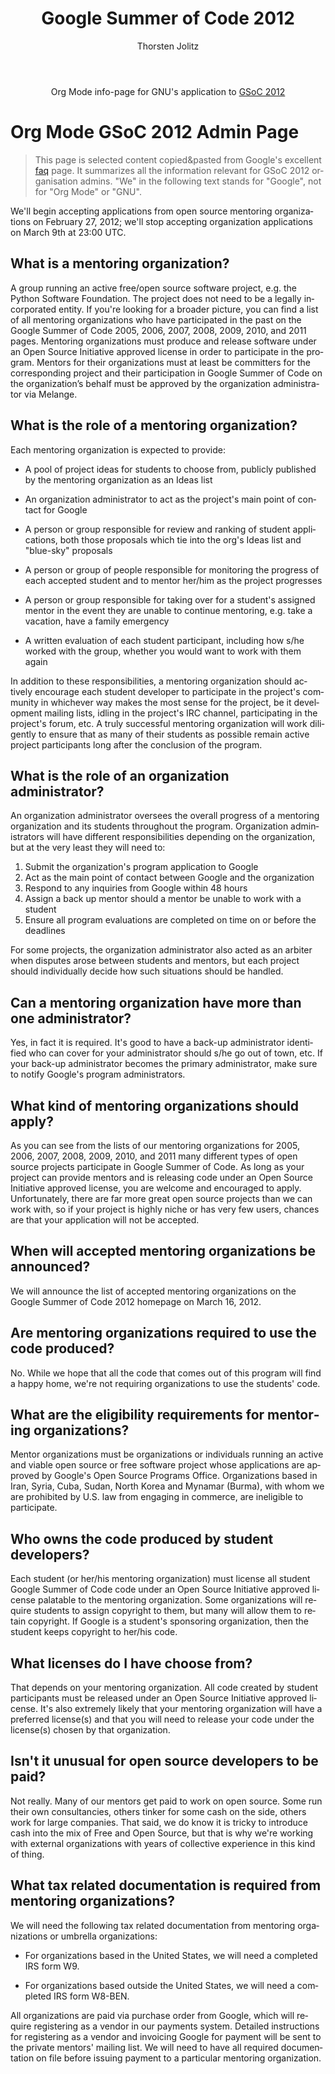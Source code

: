 #+OPTIONS:    H:3 num:nil toc:2 \n:nil @:t ::t |:t ^:{} -:t f:t *:t TeX:t LaTeX:t skip:nil d:(HIDE) tags:not-in-toc
#+STARTUP:    align fold nodlcheck hidestars oddeven lognotestate hideblocks
#+SEQ_TODO:   TODO(t) INPROGRESS(i) WAITING(w@) | DONE(d) CANCELED(c@)
#+TAGS:       Write(w) Update(u) Fix(f) Check(c) noexport(n)
#+TITLE:      Google Summer of Code 2012
#+AUTHOR:     Thorsten Jolitz
#+EMAIL:      tj[at]data-driven[dot]de
#+LANGUAGE:   en
#+STYLE:      <style type="text/css">#outline-container-introduction{ clear:both; }</style>
#+LINK_UP:    ./index.html
#+LINK_HOME:  http://orgmode.org/worg/
#+EXPORT_EXCLUDE_TAGS: noexport


#+name: banner
#+begin_html
  <div id="subtitle" style="float: center; text-align: center;">
  <p>
  Org Mode info-page for GNU's application to  <a href="http://www.google-melange.com/gsoc/homepage/google/gsoc2012">GSoC 2012</a>
  </p>
  <p>
  <a href="http://www.google-melange.com/gsoc/homepage/google/gsoc2012"/>
  <img src="http://t1.gstatic.com/images?q=tbn:ANd9GcRbAgQorAr3evNbItUq1iaF53LzPknqMme1frngxXS4XHpP1LWsBw" />
  </a>
  </p>
  </div>
#+end_html



* Org Mode GSoC 2012 Admin Page

#+BEGIN_QUOTE
This page is selected content copied&pasted from Google's excellent [[http://www.google-melange.com/document/show/gsoc_program/google/gsoc2012/faqs][faq]]
page. It summarizes all the information relevant for GSoC 2012
organisation admins. "We" in the following text stands for "Google",
not for "Org Mode" or "GNU". 
#+END_QUOTE

We'll begin accepting applications from open source mentoring
organizations on February 27, 2012; we'll stop accepting organization
applications on March 9th at 23:00 UTC.


** What is a mentoring organization?

A group running an active free/open source software project, e.g. the
Python Software Foundation. The project does not need to be a legally
incorporated entity. If you're looking for a broader picture, you can
find a list of all mentoring organizations who have participated in
the past on the Google Summer of Code 2005, 2006, 2007, 2008, 2009,
2010, and 2011 pages. Mentoring organizations must produce and release
software under an Open Source Initiative approved license in order to
participate in the program. Mentors for their organizations must at
least be committers for the corresponding project and their
participation in Google Summer of Code on the organization’s behalf
must be approved by the organization administrator via Melange.

** What is the role of a mentoring organization?

Each mentoring organization is expected to provide:

 + A pool of project ideas for students to choose from, publicly
   published by the mentoring organization as an Ideas list
 
 + An organization administrator to act as the project's main point of
   contact for Google
 
 + A person or group responsible for review and ranking of student
   applications, both those proposals which tie into the org's Ideas
   list and "blue-sky" proposals
  
 + A person or group of people responsible for monitoring the progress
   of each accepted student and to mentor her/him as the project
   progresses

 + A person or group responsible for taking over for a student's
   assigned mentor in the event they are unable to continue mentoring,
   e.g. take a vacation, have a family emergency
 
 + A written evaluation of each student participant, including how
   s/he worked with the group, whether you would want to work with
   them again


In addition to these responsibilities, a mentoring organization should
actively encourage each student developer to participate in the
project's community in whichever way makes the most sense for the
project, be it development mailing lists, idling in the project's IRC
channel, participating in the project's forum, etc. A truly successful
mentoring organization will work diligently to ensure that as many of
their students as possible remain active project participants long
after the conclusion of the program.

** What is the role of an organization administrator?

An organization administrator oversees the overall progress of a
mentoring organization and its students throughout the program.
Organization administrators will have different responsibilities
depending on the organization, but at the very least they will need
to:

1. Submit the organization's program application to Google
2. Act as the main point of contact between Google and the organization
3. Respond to any inquiries from Google within 48 hours
4. Assign a back up mentor should a mentor be unable to work with a student
5. Ensure all program evaluations are completed on time on or before the deadlines

For some projects, the organization administrator also acted as an
arbiter when disputes arose between students and mentors, but each
project should individually decide how such situations should be
handled.

** Can a mentoring organization have more than one administrator?

Yes, in fact it is required. It's good to have a back-up administrator
identified who can cover for your administrator should s/he go out of
town, etc. If your back-up administrator becomes the primary
administrator, make sure to notify Google's program administrators.

** What kind of mentoring organizations should apply?

As you can see from the lists of our mentoring organizations for 2005,
2006, 2007, 2008, 2009, 2010, and 2011 many different types of open
source projects participate in Google Summer of Code. As long as your
project can provide mentors and is releasing code under an Open Source
Initiative approved license, you are welcome and encouraged to apply.
Unfortunately, there are far more great open source projects than we
can work with, so if your project is highly niche or has very few
users, chances are that your application will not be accepted.

** When will accepted mentoring organizations be announced?

We will announce the list of accepted mentoring organizations on the
Google Summer of Code 2012 homepage on March 16, 2012.

** Are mentoring organizations required to use the code produced?

No. While we hope that all the code that comes out of this program
will find a happy home, we're not requiring organizations to use the
students' code.

** What are the eligibility requirements for mentoring organizations?

Mentor organizations must be organizations or individuals running an
active and viable open source or free software project whose
applications are approved by Google's Open Source Programs Office.
Organizations based in Iran, Syria, Cuba, Sudan, North Korea and
Mynamar (Burma), with whom we are prohibited by U.S. law from engaging
in commerce, are ineligible to participate.

** Who owns the code produced by student developers?

Each student (or her/his mentoring organization) must license all
student Google Summer of Code code under an Open Source Initiative
approved license palatable to the mentoring organization. Some
organizations will require students to assign copyright to them, but
many will allow them to retain copyright. If Google is a student's
sponsoring organization, then the student keeps copyright to her/his
code.

** What licenses do I have choose from?

That depends on your mentoring organization. All code created by
student participants must be released under an Open Source Initiative
approved license. It's also extremely likely that your mentoring
organization will have a preferred license(s) and that you will need
to release your code under the license(s) chosen by that organization.

** Isn't it unusual for open source developers to be paid?

Not really. Many of our mentors get paid to work on open source. Some
run their own consultancies, others tinker for some cash on the side,
others work for large companies. That said, we do know it is tricky to
introduce cash into the mix of Free and Open Source, but that is why
we're working with external organizations with years of collective
experience in this kind of thing.


** What tax related documentation is required from mentoring organizations?


We will need the following tax related documentation from mentoring
organizations or umbrella organizations:

   + For organizations based in the United States, we will need a
     completed IRS form W9.
   
   + For organizations based outside the United States, we will need a
     completed IRS form W8-BEN.


All organizations are paid via purchase order from Google, which will
require registering as a vendor in our payments system. Detailed
instructions for registering as a vendor and invoicing Google for
payment will be sent to the private mentors' mailing list. We will
need to have all required documentation on file before issuing payment
to a particular mentoring organization.
